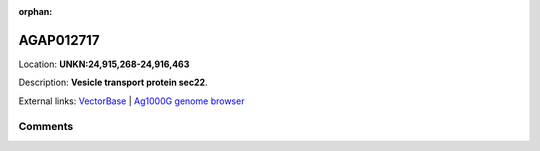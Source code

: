 :orphan:



AGAP012717
==========

Location: **UNKN:24,915,268-24,916,463**



Description: **Vesicle transport protein sec22**.

External links:
`VectorBase <https://www.vectorbase.org/Anopheles_gambiae/Gene/Summary?g=AGAP012717>`_ |
`Ag1000G genome browser <https://www.malariagen.net/apps/ag1000g/phase1-AR3/index.html?genome_region=UNKN:24915268-24916463#genomebrowser>`_





Comments
--------


.. raw:: html

    <div id="disqus_thread"></div>
    <script>
    
    var disqus_config = function () {
        this.page.identifier = '/gene/{{ gene.id }}';
    };
    
    (function() { // DON'T EDIT BELOW THIS LINE
    var d = document, s = d.createElement('script');
    s.src = 'https://agam-selection-atlas.disqus.com/embed.js';
    s.setAttribute('data-timestamp', +new Date());
    (d.head || d.body).appendChild(s);
    })();
    </script>
    <noscript>Please enable JavaScript to view the <a href="https://disqus.com/?ref_noscript">comments.</a></noscript>


